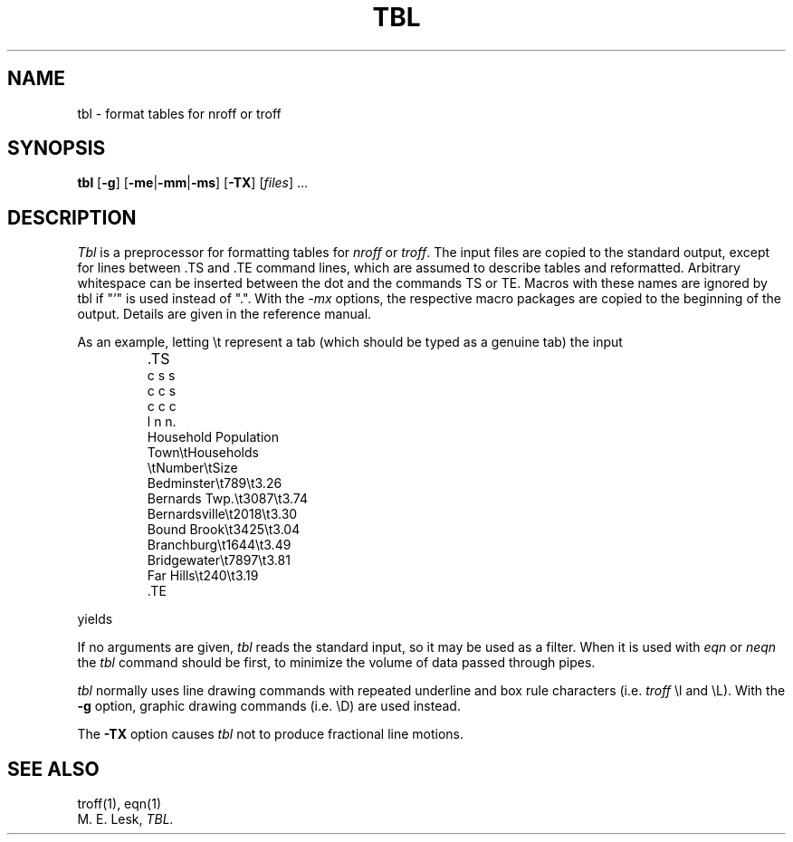 '\" t
.\" Sccsid @(#)tbl.1b	1.7 (gritter) 9/9/06
.\" Derived from tbl(1), Unix 7th edition:
.\" Copyright(C) Caldera International Inc. 2001-2002. All rights reserved.
.\"
.\" Redistribution and use in source and binary forms, with or without
.\" modification, are permitted provided that the following conditions
.\" are met:
.\"   Redistributions of source code and documentation must retain the
.\"    above copyright notice, this list of conditions and the following
.\"    disclaimer.
.\"   Redistributions in binary form must reproduce the above copyright
.\"    notice, this list of conditions and the following disclaimer in the
.\"    documentation and/or other materials provided with the distribution.
.\"   All advertising materials mentioning features or use of this software
.\"    must display the following acknowledgement:
.\"      This product includes software developed or owned by Caldera
.\"      International, Inc.
.\"   Neither the name of Caldera International, Inc. nor the names of
.\"    other contributors may be used to endorse or promote products
.\"    derived from this software without specific prior written permission.
.\"
.\" USE OF THE SOFTWARE PROVIDED FOR UNDER THIS LICENSE BY CALDERA
.\" INTERNATIONAL, INC. AND CONTRIBUTORS ``AS IS'' AND ANY EXPRESS OR
.\" IMPLIED WARRANTIES, INCLUDING, BUT NOT LIMITED TO, THE IMPLIED
.\" WARRANTIES OF MERCHANTABILITY AND FITNESS FOR A PARTICULAR PURPOSE
.\" ARE DISCLAIMED. IN NO EVENT SHALL CALDERA INTERNATIONAL, INC. BE
.\" LIABLE FOR ANY DIRECT, INDIRECT INCIDENTAL, SPECIAL, EXEMPLARY, OR
.\" CONSEQUENTIAL DAMAGES (INCLUDING, BUT NOT LIMITED TO, PROCUREMENT OF
.\" SUBSTITUTE GOODS OR SERVICES; LOSS OF USE, DATA, OR PROFITS; OR
.\" BUSINESS INTERRUPTION) HOWEVER CAUSED AND ON ANY THEORY OF LIABILITY,
.\" WHETHER IN CONTRACT, STRICT LIABILITY, OR TORT (INCLUDING NEGLIGENCE
.\" OR OTHERWISE) ARISING IN ANY WAY OUT OF THE USE OF THIS SOFTWARE,
.\" EVEN IF ADVISED OF THE POSSIBILITY OF SUCH DAMAGE.
.TH TBL 1 "9/9/06" "Heirloom Documentation Tools" "BSD System Compatibility"
.SH NAME
tbl \- format tables for nroff or troff
.SH SYNOPSIS
\fBtbl\fR
[\fB\-g\fR]
[\fB\-me\fR|\fB\-mm\fR|\fB\-ms\fR]
[\fB\-TX\fR]
[\fIfiles\fR] ...
.SH DESCRIPTION
.I Tbl
is a preprocessor for formatting tables for
.I nroff
or
.IR troff .
The input files are copied to the standard output,
except for lines between .TS and .TE
command lines, which are assumed to describe tables
and reformatted.
Arbitrary whitespace can be inserted between the dot and the commands TS or
TE.
Macros with these names are ignored by tbl if "'" is used instead of ".".
With the
.I \-mx
options, the respective macro packages
are copied to the beginning of the output.
Details are given in the reference manual.
.PP
As an example, letting \\t represent a tab (which should
be typed as a genuine tab)
the input
.IP ""
\&.TS
.nf
c s s
c c s
c c c
l n n.
Household Population
Town\\tHouseholds
\\tNumber\\tSize
Bedminster\\t789\\t3.26
Bernards Twp.\\t3087\\t3.74
Bernardsville\\t2018\\t3.30
Bound Brook\\t3425\\t3.04
Branchburg\\t1644\\t3.49
Bridgewater\\t7897\\t3.81
Far Hills\\t240\\t3.19
\&.TE
.LP
.fi
yields
.ne 10
.IP " "
.TS
c s s
c c s
c c c
l n n.
Household Population
Town	Households
	Number	Size
Bedminster	789	3.26
Bernards Twp.	3087	3.74
Bernardsville	2018	3.30
Bound Brook	3425	3.04
Branchburg	1644	3.49
Bridgewater	7897	3.81
Far Hills	240	3.19
.TE
.PP
If no arguments are given,
.I tbl
reads the standard input,
so it may be used as a filter.
When it is used with
.I eqn
or
.I neqn
the
.I tbl
command should be first, to minimize the volume
of data passed through
pipes.
.PP
.I tbl
normally uses line drawing commands with repeated
underline and box rule characters
(i.e.
.I troff
\el and \eL).
With the
.B \-g
option,
graphic drawing commands (i.e. \eD) are used instead.
.PP
The
.B \-TX
option causes
.I tbl
not to produce fractional line motions.
.SH SEE ALSO
troff(1), eqn(1)
.br
M. E. Lesk,
.I TBL.
